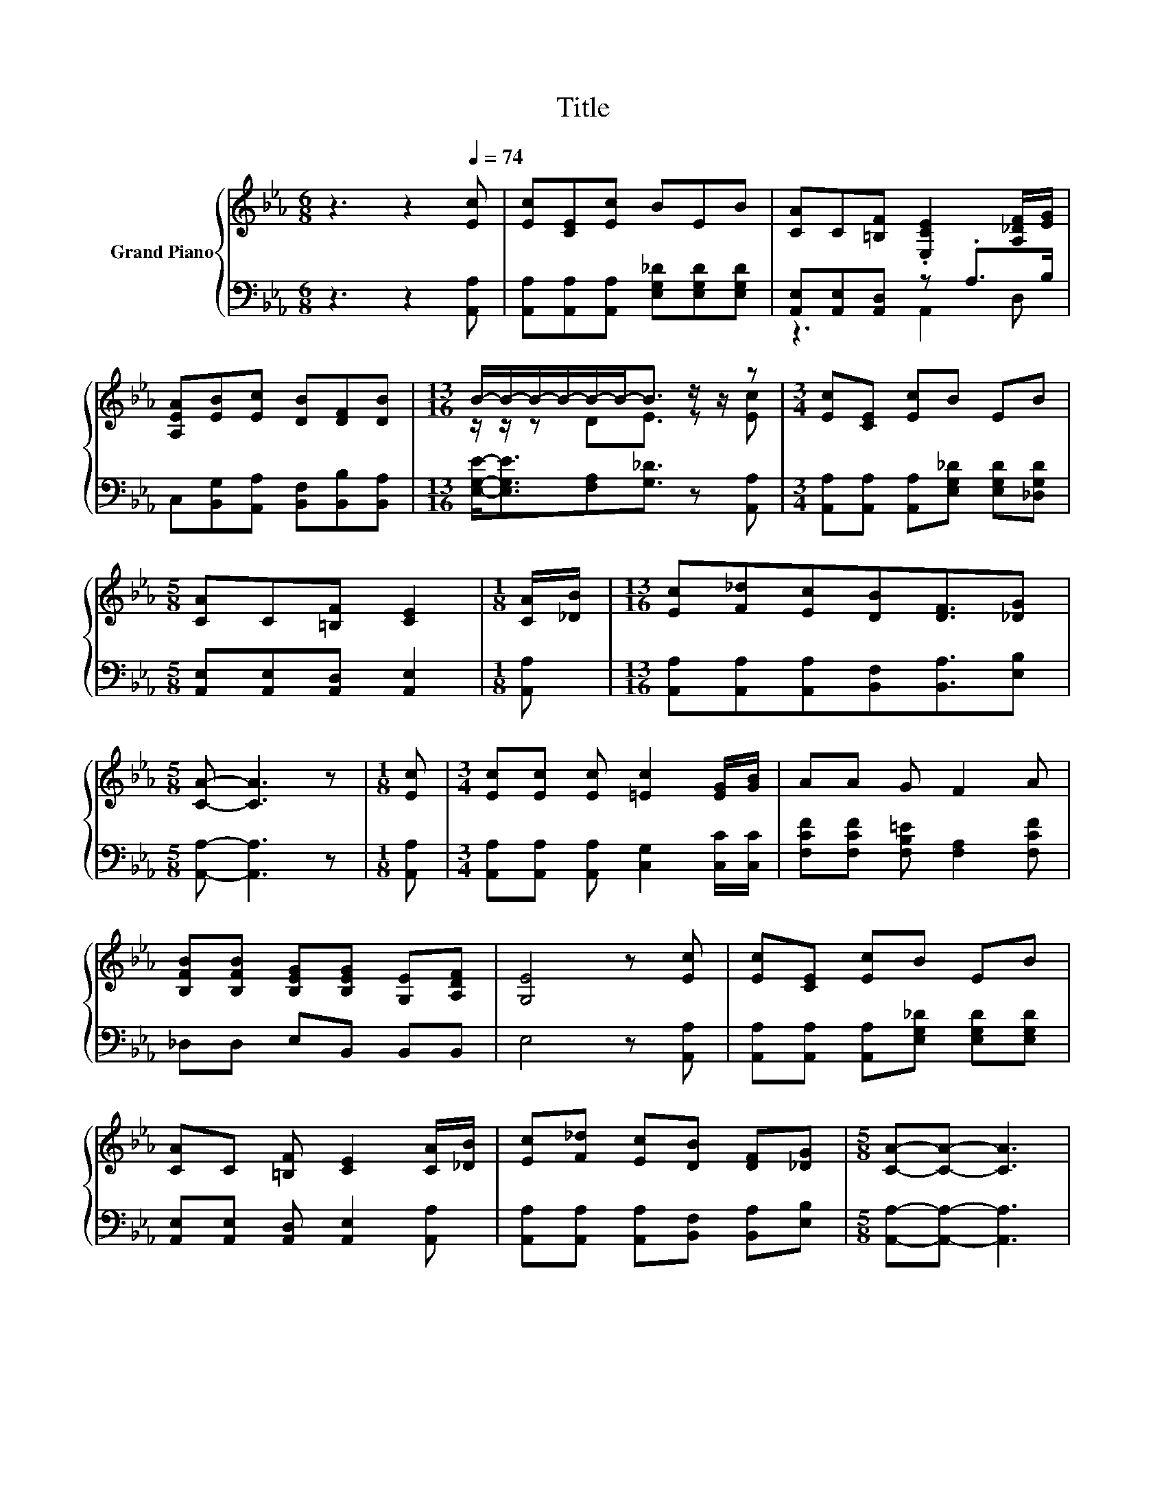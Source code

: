 X:1
T:Title
%%score { ( 1 4 ) | ( 2 3 ) }
L:1/8
M:6/8
K:Eb
V:1 treble nm="Grand Piano"
V:4 treble 
V:2 bass 
V:3 bass 
V:1
 z3 z2[Q:1/4=74] [Ec] | [Ec][CE][Ec] BEB | [CA]C[=B,F] .[E,CE]2 [A,_DF]/[EG]/ | %3
 [A,EA][EB][Ec] [DB][DF][DB] |[M:13/16] B/-B/-B/-B/-B/-B-<B z/ z/ z |[M:3/4] [Ec][CE] [Ec]B EB | %6
[M:5/8] [CA]C[=B,F] [CE]2 |[M:1/8] [CA]/[_DB]/ |[M:13/16] [Ec][F_d][Ec][DB][DF]3/2[_DG] | %9
[M:5/8] [CA]- [CA]3 z |[M:1/8] [Ec] |[M:3/4] [Ec][Ec] [Ec] [=Ec]2 [EG]/[GB]/ | AA G F2 A | %13
 [B,FB][B,FB] [B,EG][B,EG] [G,E][A,DF] | [G,E]4 z [Ec] | [Ec][CE] [Ec]B EB | %16
 [CA]C [=B,F] [CE]2 [CA]/[_DB]/ | [Ec][F_d] [Ec][DB] [DF][_DG] |[M:5/8] [CA]-[CA]- [CA]3 | %19
[M:1/8] [Ec] |[M:3/4] [Ec][Ec] [Ec] [=Ec]2 [EG]/[GB]/ | AA G F2 A | %22
 [B,FB][B,FB] [B,EG][B,EG] [G,E][A,DF] | [G,E]4 z [Ec] | [Ec][CE] [Ec]B EB | %25
 [CA]C [=B,F] [CE]2 [CA]/[_DB]/ | [Ec][F_d] [Ec][DB] [DF][_DG] |[M:5/8] [CA]-[CA]- [CA]3 |] %28
V:2
 z3 z2 [A,,A,] | [A,,A,][A,,A,][A,,A,] [E,G,_D][E,G,D][E,G,D] | [A,,E,][A,,E,][A,,D,] z .A,>B, | %3
 C,[B,,G,][A,,A,] [B,,F,][B,,B,][B,,A,] |[M:13/16] [E,G,E]-<[E,G,E][F,A,][G,_D]3/2 z [A,,A,] | %5
[M:3/4] [A,,A,][A,,A,] [A,,A,][E,G,_D] [E,G,D][_D,G,D] |[M:5/8] [A,,E,][A,,E,][A,,D,] [A,,E,]2 | %7
[M:1/8] [A,,A,] |[M:13/16] [A,,A,][A,,A,][A,,A,][B,,F,][B,,A,]3/2[E,B,] | %9
[M:5/8] [A,,A,]- [A,,A,]3 z |[M:1/8] [A,,A,] |[M:3/4] [A,,A,][A,,A,] [A,,A,] [C,G,]2 [C,C]/[C,C]/ | %12
 [F,CF][F,CF] [F,B,=E] [F,A,]2 [F,CF] | _D,D, E,B,, B,,B,, | E,4 z [A,,A,] | %15
 [A,,A,][A,,A,] [A,,A,][E,G,_D] [E,G,D][E,G,D] | [A,,E,][A,,E,] [A,,D,] [A,,E,]2 [A,,A,] | %17
 [A,,A,][A,,A,] [A,,A,][B,,F,] [B,,A,][E,B,] |[M:5/8] [A,,A,]-[A,,A,]- [A,,A,]3 |[M:1/8] [A,,A,] | %20
[M:3/4] [A,,A,][A,,A,] [A,,A,] [C,G,]2 [C,C]/[C,C]/ | [F,CF][F,CF] [F,B,=E] [F,A,]2 [F,CF] | %22
 _D,D, E,B,, B,,B,, | E,4 z [A,,A,] | [A,,A,][A,,A,] [A,,A,][E,G,_D] [E,G,D][E,G,D] | %25
 [A,,E,][A,,E,] [A,,D,] [A,,E,]2 [A,,A,] | [A,,A,][A,,A,] [A,,A,][B,,F,] [B,,A,][E,B,] | %27
[M:5/8] [A,,A,]-[A,,A,]- [A,,A,]3 |] %28
V:3
 x6 | x6 | z3 A,,2 D, | x6 |[M:13/16] x13/2 |[M:3/4] x6 |[M:5/8] x5 |[M:1/8] x |[M:13/16] x13/2 | %9
[M:5/8] x5 |[M:1/8] x |[M:3/4] x6 | x6 | x6 | x6 | x6 | x6 | x6 |[M:5/8] x5 |[M:1/8] x | %20
[M:3/4] x6 | x6 | x6 | x6 | x6 | x6 | x6 |[M:5/8] x5 |] %28
V:4
 x6 | x6 | x6 | x6 |[M:13/16] z/ z/ z DE3/2 z [Ec] |[M:3/4] x6 |[M:5/8] x5 |[M:1/8] x | %8
[M:13/16] x13/2 |[M:5/8] x5 |[M:1/8] x |[M:3/4] x6 | x6 | x6 | x6 | x6 | x6 | x6 |[M:5/8] x5 | %19
[M:1/8] x |[M:3/4] x6 | x6 | x6 | x6 | x6 | x6 | x6 |[M:5/8] x5 |] %28

